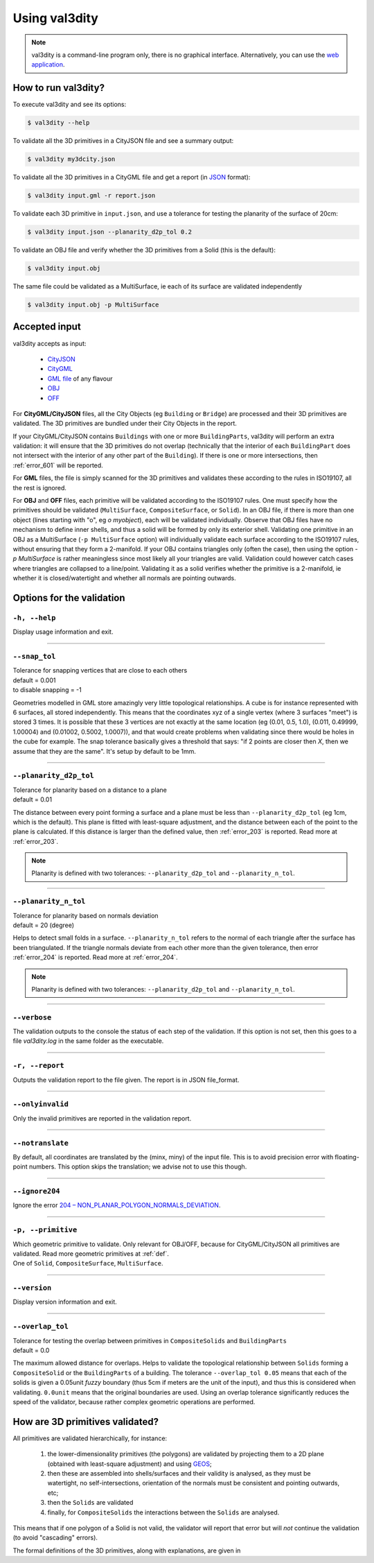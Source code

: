 
==============
Using val3dity
==============

.. note::

  val3dity is a command-line program only, there is no graphical interface. Alternatively, you can use the `web application <http://geovalidation.bk.tudelft.nl/val3dity>`_.

How to run val3dity?
--------------------

To execute val3dity and see its options:

.. code-block:: bash

  $ val3dity --help
    

To validate all the 3D primitives in a CityJSON file and see a summary output:

.. code-block:: bash

  $ val3dity my3dcity.json 


To validate all the 3D primitives in a CityGML file and get a report (in `JSON <http://json.org/>`_ format):

.. code-block:: bash

  $ val3dity input.gml -r report.json


To validate each 3D primitive in ``input.json``, and use a tolerance for testing the planarity of the surface of 20cm:

.. code-block:: bash

  $ val3dity input.json --planarity_d2p_tol 0.2


To validate an OBJ file and verify whether the 3D primitives from a Solid (this is the default):

.. code-block:: bash

  $ val3dity input.obj 

The same file could be validated as a MultiSurface, ie each of its surface are validated independently

.. code-block:: bash

  $ val3dity input.obj -p MultiSurface
    

Accepted input
--------------

val3dity accepts as input:

  - `CityJSON <http://www.cityjson.org>`_
  - `CityGML <https://www.citygml.org>`_ 
  - `GML file <https://en.wikipedia.org/wiki/Geography_Markup_Language>`_ of any flavour
  - `OBJ <https://en.wikipedia.org/wiki/Wavefront_.obj_file>`_ 
  - `OFF <https://en.wikipedia.org/wiki/OFF_(file_format)>`_

For **CityGML/CityJSON** files, all the City Objects (eg ``Building`` or ``Bridge``) are processed and their 3D primitives are validated.
The 3D primitives are bundled under their City Objects in the report.

If your CityGML/CityJSON contains ``Buildings`` with one or more ``BuildingParts``, val3dity will perform an extra validation: it will ensure that the 3D primitives do not overlap (technically that the interior of each ``BuildingPart`` does not intersect with the interior of any other part of the ``Building``).
If there is one or more intersections, then :ref:`error_601` will be reported.

For **GML** files, the file is simply scanned for the 3D primitives and validates these according to the rules in ISO19107, all the rest is ignored. 

For **OBJ** and **OFF** files, each primitive will be validated according to the ISO19107 rules. One must specify how the primitives should be validated (``MultiSurface``, ``CompositeSurface``, or ``Solid``).
In an OBJ file, if there is more than one object (lines starting with "o", eg `o myobject`), each will be validated individually.
Observe that OBJ files have no mechanism to define inner shells, and thus a solid will be formed by only its exterior shell.
Validating one primitive in an OBJ as a MultiSurface (``-p MultiSurface`` option) will individually validate each surface according to the ISO19107 rules, without ensuring that they form a 2-manifold.
If your OBJ contains triangles only (often the case), then using the option `-p MultiSurface` is rather meaningless since most likely all your triangles are valid. Validation could however catch cases where triangles are collapsed to a line/point.
Validating it as a solid verifies whether the primitive is a 2-manifold, ie whether it is closed/watertight and whether all normals are pointing outwards.

Options for the validation
--------------------------

``-h, --help``
*****************
|  Display usage information and exit.

----

.. _snap_tol:

``--snap_tol``
**************
|  Tolerance for snapping vertices that are close to each others
|  default = 0.001
|  to disable snapping = -1 

Geometries modelled in GML store amazingly very little topological relationships. 
A cube is for instance represented with 6 surfaces, all stored independently. 
This means that the coordinates xyz of a single vertex (where 3 surfaces "meet") is stored 3 times. 
It is possible that these 3 vertices are not exactly at the same location (eg (0.01, 0.5, 1.0), (0.011, 0.49999, 1.00004) and (0.01002, 0.5002, 1.0007)), and that would create problems when validating since there would be holes in the cube for example. 
The snap tolerance basically gives a threshold that says: "if 2 points are closer then *X*, then we assume that they are the same". 
It's setup by default to be 1mm. 

----

``--planarity_d2p_tol``
***********************
|  Tolerance for planarity based on a distance to a plane 
|  default = 0.01

The distance between every point forming a surface and a plane must be less than ``--planarity_d2p_tol`` (eg 1cm, which is the default).
This plane is fitted with least-square adjustment, and the distance between each of the point to the plane is calculated.
If this distance is larger than the defined value, then :ref:`error_203` is reported. Read more at :ref:`error_203`.

.. note::  
  Planarity is defined with two tolerances: ``--planarity_d2p_tol`` and ``--planarity_n_tol``.

----

``--planarity_n_tol``
*********************
|  Tolerance for planarity based on normals deviation 
|  default = 20 (degree)

Helps to detect small folds in a surface. ``--planarity_n_tol`` refers to the normal of each triangle after the surface has been triangulated. If the triangle normals deviate from each other more than the given tolerance, then error :ref:`error_204` is reported. Read more at :ref:`error_204`.

.. note::  
  Planarity is defined with two tolerances: ``--planarity_d2p_tol`` and ``--planarity_n_tol``.

----


``--verbose``
*************
|  The validation outputs to the console the status of each step of the validation. If this option is not set, then this goes to a file `val3dity.log` in the same folder as the executable.

----

``-r, --report``
****************
|  Outputs the validation report to the file given. The report is in JSON file_format.


----

``--onlyinvalid``
****************
|  Only the invalid primitives are reported in the validation report.

----


``--notranslate``
*****************
|  By default, all coordinates are translated by the (minx, miny) of the input file. This is to avoid precision error with floating-point numbers. This option skips the translation; we advise not to use this though.

----

``--ignore204``
*****************
|  Ignore the error `204 – NON_PLANAR_POLYGON_NORMALS_DEVIATION <http://val3dity.readthedocs.io/en/v2/errors/#non-planar-polygon-normals-deviation>`_.

----

``-p, --primitive``
*****************
|  Which geometric primitive to validate. Only relevant for OBJ/OFF, because for CityGML/CityJSON all primitives are validated. Read more geometric primitives at :ref:`def`.
|  One of ``Solid``, ``CompositeSurface``, ``MultiSurface``.

----

``--version``
*****************
|  Display version information and exit.

----

.. _option_overlap_tol:

``--overlap_tol``
*****************
|  Tolerance for testing the overlap between primitives in ``CompositeSolids`` and ``BuildingParts``
|  default = 0.0

The maximum allowed distance for overlaps. Helps to validate the topological relationship between ``Solids`` forming a ``CompositeSolid`` or the ``BuildingParts`` of a building.
The tolerance ``--overlap_tol 0.05`` means that each of the solids is given a 0.05unit *fuzzy* boundary (thus 5cm if meters are the unit of the input), and thus this is considered when validating. ``0.0unit`` means that the original boundaries are used.
Using an overlap tolerance significantly reduces the speed of the validator, because rather complex geometric operations are performed.

.. image:: _static/vcsol_2.png
   :width: 100%


How are 3D primitives validated?
--------------------------------

All primitives are validated hierarchically, for instance:

  1. the lower-dimensionality primitives (the polygons) are validated by projecting them to a 2D plane (obtained with least-square adjustment) and using `GEOS <http://trac.osgeo.org/geos/>`_;
  2. then these are assembled into shells/surfaces and their validity is analysed, as they must be watertight, no self-intersections, orientation of the normals must be consistent and pointing outwards, etc;
  3. then the ``Solids`` are validated
  4. finally, for ``CompositeSolids`` the interactions between the ``Solids`` are analysed.

This means that if one polygon of a Solid is not valid, the validator will report that error but will *not* continue the validation (to avoid "cascading" errors). 

The formal definitions of the 3D primitives, along with explanations, are given in 